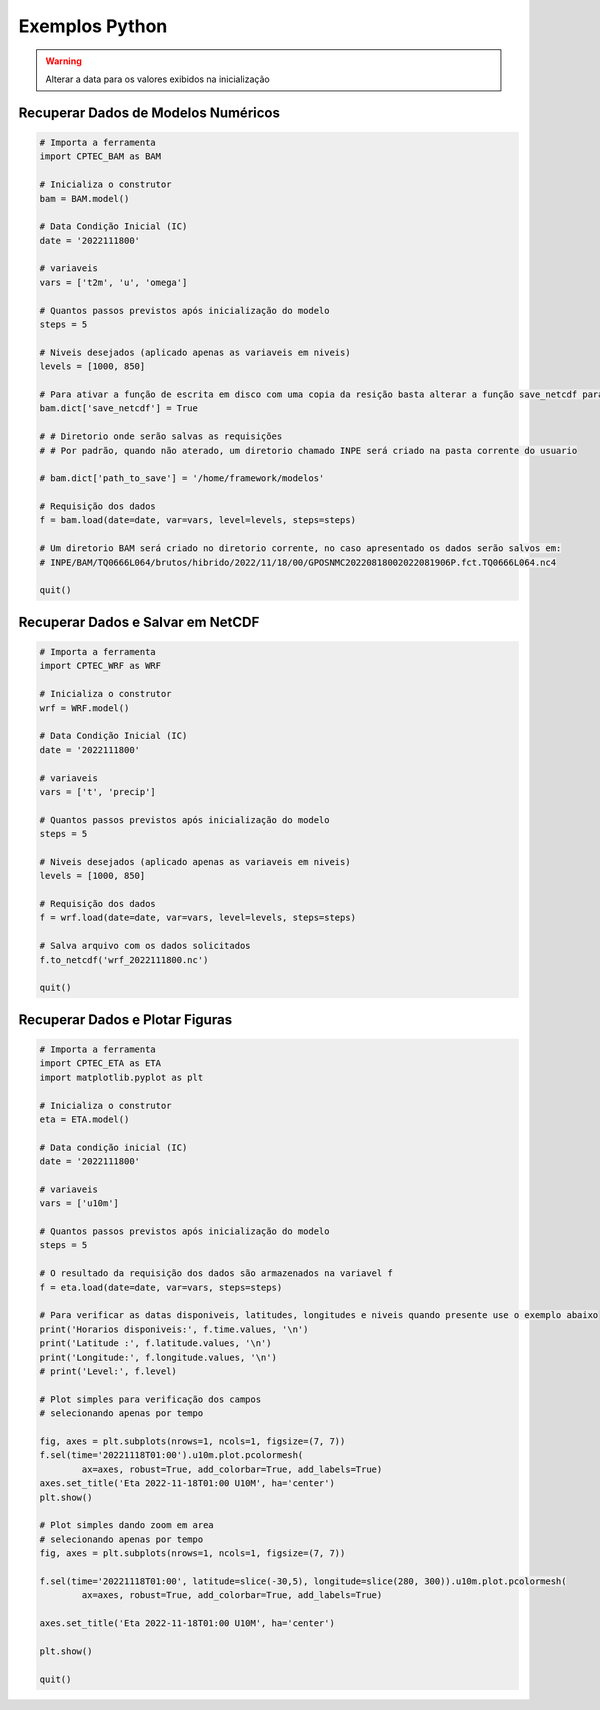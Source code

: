 Exemplos Python
===============

.. warning::
  Alterar a data para os valores exibidos na inicialização

Recuperar Dados de Modelos Numéricos
------------------------------------
.. code-block:: console

  # Importa a ferramenta
  import CPTEC_BAM as BAM

  # Inicializa o construtor
  bam = BAM.model()

  # Data Condição Inicial (IC)
  date = '2022111800'

  # variaveis
  vars = ['t2m', 'u', 'omega']

  # Quantos passos previstos após inicialização do modelo
  steps = 5

  # Niveis desejados (aplicado apenas as variaveis em niveis)
  levels = [1000, 850]

  # Para ativar a função de escrita em disco com uma copia da resição basta alterar a função save_netcdf para True
  bam.dict['save_netcdf'] = True

  # # Diretorio onde serão salvas as requisições
  # # Por padrão, quando não aterado, um diretorio chamado INPE será criado na pasta corrente do usuario

  # bam.dict['path_to_save'] = '/home/framework/modelos'

  # Requisição dos dados
  f = bam.load(date=date, var=vars, level=levels, steps=steps)

  # Um diretorio BAM será criado no diretorio corrente, no caso apresentado os dados serão salvos em:
  # INPE/BAM/TQ0666L064/brutos/hibrido/2022/11/18/00/GPOSNMC20220818002022081906P.fct.TQ0666L064.nc4

  quit()


Recuperar Dados e Salvar em NetCDF
-----------------------------------
.. code-block:: console

  # Importa a ferramenta
  import CPTEC_WRF as WRF

  # Inicializa o construtor
  wrf = WRF.model()

  # Data Condição Inicial (IC)
  date = '2022111800'

  # variaveis
  vars = ['t', 'precip']

  # Quantos passos previstos após inicialização do modelo
  steps = 5

  # Niveis desejados (aplicado apenas as variaveis em niveis)
  levels = [1000, 850]

  # Requisição dos dados
  f = wrf.load(date=date, var=vars, level=levels, steps=steps)

  # Salva arquivo com os dados solicitados
  f.to_netcdf('wrf_2022111800.nc')

  quit()

Recuperar Dados e Plotar Figuras
---------------------------------
.. code-block:: console

  # Importa a ferramenta
  import CPTEC_ETA as ETA
  import matplotlib.pyplot as plt

  # Inicializa o construtor
  eta = ETA.model()

  # Data condição inicial (IC)
  date = '2022111800'

  # variaveis
  vars = ['u10m']

  # Quantos passos previstos após inicialização do modelo
  steps = 5

  # O resultado da requisição dos dados são armazenados na variavel f
  f = eta.load(date=date, var=vars, steps=steps)

  # Para verificar as datas disponiveis, latitudes, longitudes e niveis quando presente use o exemplo abaixo
  print('Horarios disponiveis:', f.time.values, '\n')
  print('Latitude :', f.latitude.values, '\n')
  print('Longitude:', f.longitude.values, '\n')
  # print('Level:', f.level)

  # Plot simples para verificação dos campos
  # selecionando apenas por tempo

  fig, axes = plt.subplots(nrows=1, ncols=1, figsize=(7, 7))
  f.sel(time='20221118T01:00').u10m.plot.pcolormesh(
          ax=axes, robust=True, add_colorbar=True, add_labels=True)
  axes.set_title('Eta 2022-11-18T01:00 U10M', ha='center')
  plt.show()

  # Plot simples dando zoom em area
  # selecionando apenas por tempo
  fig, axes = plt.subplots(nrows=1, ncols=1, figsize=(7, 7))

  f.sel(time='20221118T01:00', latitude=slice(-30,5), longitude=slice(280, 300)).u10m.plot.pcolormesh(
          ax=axes, robust=True, add_colorbar=True, add_labels=True)

  axes.set_title('Eta 2022-11-18T01:00 U10M', ha='center')

  plt.show()

  quit()

